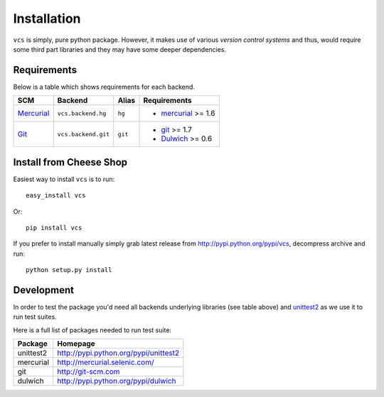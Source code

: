 .. _installation:

Installation
============

``vcs`` is simply, pure python package. However, it makes use of various
*version control systems* and thus, would require some third part libraries
and they may have some deeper dependencies.

Requirements
------------

Below is a table which shows requirements for each backend.

+------------+---------------------+---------+---------------------+
| SCM        | Backend             | Alias   | Requirements        |
+============+=====================+=========+=====================+
| Mercurial_ | ``vcs.backend.hg``  | ``hg``  | - mercurial_ >= 1.6 |
+------------+---------------------+---------+---------------------+
| Git_       | ``vcs.backend.git`` | ``git`` | - git_ >= 1.7       |
|            |                     |         | - Dulwich_ >= 0.6   |
+------------+---------------------+---------+---------------------+

Install from Cheese Shop
------------------------

Easiest way to install ``vcs`` is to run::

   easy_install vcs

Or::

   pip install vcs

If you prefer to install manually simply grab latest release from
http://pypi.python.org/pypi/vcs, decompress archive and run::

   python setup.py install

Development
-----------

In order to test the package you'd need all backends underlying libraries (see
table above) and unittest2_ as we use it to run test suites.

Here is a full list of packages needed to run test suite:

+-----------+---------------------------------------+
| Package   | Homepage                              |
+===========+=======================================+
| unittest2 | http://pypi.python.org/pypi/unittest2 |
+-----------+---------------------------------------+
| mercurial | http://mercurial.selenic.com/         |
+-----------+---------------------------------------+
| git       | http://git-scm.com                    |
+-----------+---------------------------------------+
| dulwich   | http://pypi.python.org/pypi/dulwich   |
+-----------+---------------------------------------+

.. _unittest2: http://pypi.python.org/pypi/unittest2
.. _git: http://git-scm.com
.. _dulwich: http://pypi.python.org/pypi/dulwich
.. _mercurial: http://mercurial.selenic.com/

